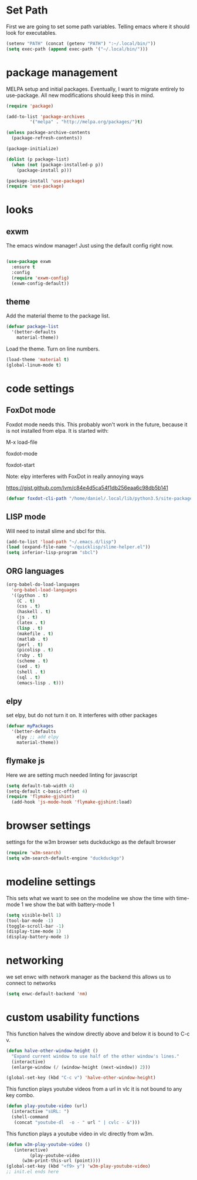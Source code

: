 * Set Path
First we are going to set some path variables. Telling emacs where it
should look for executables.
#+BEGIN_SRC emacs-lisp
(setenv "PATH" (concat (getenv "PATH") ":~/.local/bin/"))
(setq exec-path (append exec-path '("~/.local/bin/")))
#+END_SRC 

* package management
MELPA setup and initial packages.
Eventually, I want to migrate entirely to use-package.
All new modifications should keep this in mind.
#+BEGIN_SRC emacs-lisp
(require 'package)

(add-to-list 'package-archives
         '("melpa" . "http://melpa.org/packages/")t)

(unless package-archive-contents
  (package-refresh-contents))

(package-initialize)

(dolist (p package-list)
  (when (not (package-installed-p p))
    (package-install p)))

(package-install 'use-package)
(require 'use-package)
#+END_SRC
* looks
** exwm
The emacs window manager! Just using the default config right now.
#+BEGIN_SRC emacs-lisp

(use-package exwm
  :ensure t
  :config
  (require 'exwm-config)
  (exwm-config-default))
#+END_SRC

** theme
Add the material theme to the package list.
#+BEGIN_SRC emacs-lisp
(defvar package-list
  '(better-defaults 
    material-theme))
#+END_SRC
Load the theme.
Turn on line numbers.
#+BEGIN_SRC emacs-lisp
(load-theme 'material t)
(global-linum-mode t)
#+END_SRC

* code settings
** FoxDot mode 
Foxdot mode needs this. This probably won't work in the
future, because it is not installed from elpa. It is started with:
**** M-x load-file
**** foxdot-mode
**** foxdot-start
**** Note: elpy interferes with FoxDot in really annoying ways
**** https://gist.github.com/lvm/c84e4d5ca54f1db256eaa6c98db5b141
#+BEGIN_SRC emacs-lisp
(defvar foxdot-cli-path "/home/daniel/.local/lib/python3.5/site-packages/")
#+END_SRC 

** LISP mode
Will need to install slime and sbcl for this.
#+BEGIN_SRC emacs-lisp
(add-to-list 'load-path "~/.emacs.d/lisp")
(load (expand-file-name "~/quicklisp/slime-helper.el")) 
(setq inferior-lisp-program "sbcl") 
#+END_SRC 

** ORG languages
#+BEGIN_SRC emacs-lisp
(org-babel-do-load-languages
  'org-babel-load-languages
  '((python . t)
    (C . t)
    (css . t)
    (haskell . t)
    (js . t)
    (latex . t)
    (lisp . t)
    (makefile . t)
    (matlab . t)
    (perl . t)
    (picolisp . t)
    (ruby . t)
    (scheme . t)
    (sed . t)
    (shell . t)
    (sql . t)
    (emacs-lisp . t)))
#+END_SRC

** elpy
set elpy, but do not turn it on. It interferes with other packages
#+BEGIN_SRC emacs-lisp
(defvar myPackages
  '(better-defaults
	elpy ;; add elpy
	material-theme))
#+END_SRC

** flymake js
Here we are setting much needed linting for javascript
#+BEGIN_SRC emacs-lisp
(setq default-tab-width 4)
(setq-default c-basic-offset 4)
(require 'flymake-gjshint)
  (add-hook 'js-mode-hook 'flymake-gjshint:load)
#+END_SRC

* browser settings
settings for the w3m browser
sets duckduckgo as the default browser
#+BEGIN_SRC emacs-lisp
(require 'w3m-search)
(setq w3m-search-default-engine "duckduckgo")
#+END_SRC

* modeline settings
This sets what we want to see on the modeline
we show the time with time-mode 1
we show the bat with battery-mode 1
#+BEGIN_SRC emacs-lisp
(setq visible-bell 1)
(tool-bar-mode -1)
(toggle-scroll-bar -1)
(display-time-mode 1)
(display-battery-mode 1)
#+END_SRC

* networking
we set enwc with network manager as the backend this allows us to
connect to networks
#+BEGIN_SRC emacs-lisp
(setq enwc-default-backend 'nm)
#+END_SRC

* custom usability functions
This function halves the window directly above and below
it is bound to C-c v.

#+BEGIN_SRC emacs-lisp
(defun halve-other-window-height ()
  "Expand current window to use half of the other window's lines."
  (interactive)
  (enlarge-window (/ (window-height (next-window)) 2)))

(global-set-key (kbd "C-c v") 'halve-other-window-height)
#+END_SRC

This function plays youtube videos from a url in vlc it is not
bound to any key combo.
#+BEGIN_SRC emacs-lisp
(defun play-youtube-video (url)  
  (interactive "sURL: ")  
  (shell-command
   (concat "youtube-dl  -o - " url " | cvlc - &")))
#+END_SRC

This function plays a youtube video in vlc directly from w3m.
#+BEGIN_SRC emacs-lisp
(defun w3m-play-youtube-video ()  
   (interactive)  
         (play-youtube-video
      (w3m-print-this-url (point))))
(global-set-key (kbd "<f9> y") 'w3m-play-youtube-video)
;; init.el ends here

#+END_SRC
